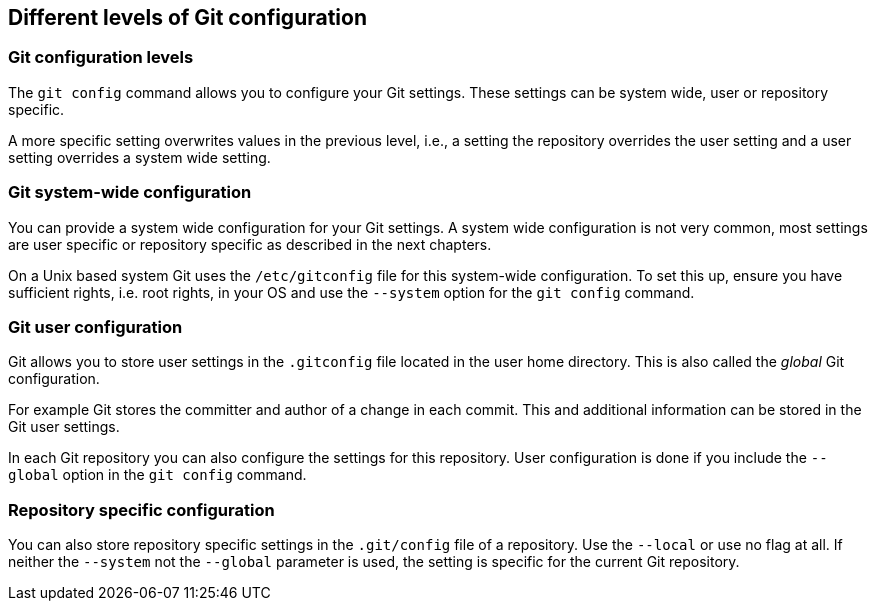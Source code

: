 [[setup]]

== Different levels of Git configuration

[[setup_configurationlevels]]

=== Git configuration levels

The `git config` command allows you to configure your Git settings.
These settings can be system wide, user or repository specific.

A more specific setting overwrites values in the previous level, i.e., a
setting the repository overrides the user setting and a user setting
overrides a system wide setting.

[[setup_systemwideconfiguration]]

=== Git system-wide configuration

(((System wide Git configuration)))

(((Configuration, System wide configuration)))

You can provide a system wide configuration for your Git settings. A system wide configuration is not
very common, most settings are user specific or repository specific as
described in the next chapters.

On a Unix based system Git uses the `/etc/gitconfig` file for this
system-wide configuration. To set this up, ensure you have sufficient
rights, i.e. root rights, in your OS and use the `--system` option for
the `git config` command.

[[setup_userconfiguration]]

=== Git user configuration

(((Configuration, User specific configuration)))
(((User specific Git configuration )))

Git allows you to store user settings in
the `.gitconfig` file located in the user home directory. This is also
called the _global_ Git configuration.

For example Git stores the committer and author of a change in each
commit. This and additional information can be stored in the Git user
settings.

In each Git repository you can also configure the settings for this
repository. User configuration is done if you include the `--global`
option in the `git config` command.

(((Configuration, repository specific configuration)))

[[setup_configuration]]

=== Repository specific configuration

(((Configuration, Repository specific configuration)))
(((Repository specific Git configuration )))

You can also store repository specific settings in the `.git/config` file of a repository.
Use the `--local` or use no flag at all. If neither the `--system` not
the `--global` parameter is used, the setting is specific for the
current Git repository.
